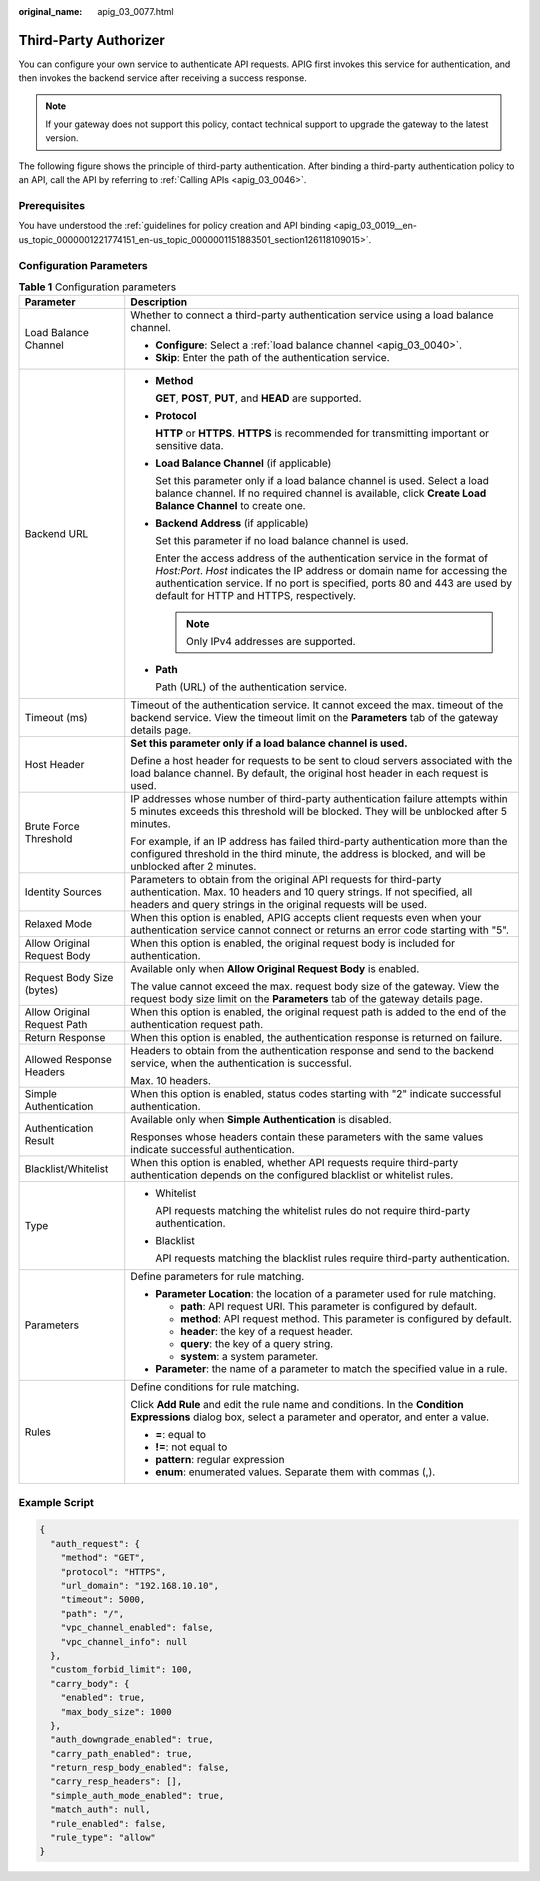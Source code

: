 :original_name: apig_03_0077.html

.. _apig_03_0077:

Third-Party Authorizer
======================

You can configure your own service to authenticate API requests. APIG first invokes this service for authentication, and then invokes the backend service after receiving a success response.

.. note::

   If your gateway does not support this policy, contact technical support to upgrade the gateway to the latest version.

The following figure shows the principle of third-party authentication. After binding a third-party authentication policy to an API, call the API by referring to :ref:`Calling APIs <apig_03_0046>`.

|image1|

Prerequisites
-------------

You have understood the :ref:`guidelines for policy creation and API binding <apig_03_0019__en-us_topic_0000001221774151_en-us_topic_0000001151883501_section126118109015>`.

Configuration Parameters
------------------------

.. table:: **Table 1** Configuration parameters

   +-----------------------------------+----------------------------------------------------------------------------------------------------------------------------------------------------------------------------------------------------------------------------------------------------------------------------------+
   | Parameter                         | Description                                                                                                                                                                                                                                                                      |
   +===================================+==================================================================================================================================================================================================================================================================================+
   | Load Balance Channel              | Whether to connect a third-party authentication service using a load balance channel.                                                                                                                                                                                            |
   |                                   |                                                                                                                                                                                                                                                                                  |
   |                                   | -  **Configure**: Select a :ref:`load balance channel <apig_03_0040>`.                                                                                                                                                                                                           |
   |                                   | -  **Skip**: Enter the path of the authentication service.                                                                                                                                                                                                                       |
   +-----------------------------------+----------------------------------------------------------------------------------------------------------------------------------------------------------------------------------------------------------------------------------------------------------------------------------+
   | Backend URL                       | -  **Method**                                                                                                                                                                                                                                                                    |
   |                                   |                                                                                                                                                                                                                                                                                  |
   |                                   |    **GET**, **POST**, **PUT**, and **HEAD** are supported.                                                                                                                                                                                                                       |
   |                                   |                                                                                                                                                                                                                                                                                  |
   |                                   | -  **Protocol**                                                                                                                                                                                                                                                                  |
   |                                   |                                                                                                                                                                                                                                                                                  |
   |                                   |    **HTTP** or **HTTPS**. **HTTPS** is recommended for transmitting important or sensitive data.                                                                                                                                                                                 |
   |                                   |                                                                                                                                                                                                                                                                                  |
   |                                   | -  **Load Balance Channel** (if applicable)                                                                                                                                                                                                                                      |
   |                                   |                                                                                                                                                                                                                                                                                  |
   |                                   |    Set this parameter only if a load balance channel is used. Select a load balance channel. If no required channel is available, click **Create Load Balance Channel** to create one.                                                                                           |
   |                                   |                                                                                                                                                                                                                                                                                  |
   |                                   | -  **Backend Address** (if applicable)                                                                                                                                                                                                                                           |
   |                                   |                                                                                                                                                                                                                                                                                  |
   |                                   |    Set this parameter if no load balance channel is used.                                                                                                                                                                                                                        |
   |                                   |                                                                                                                                                                                                                                                                                  |
   |                                   |    Enter the access address of the authentication service in the format of *Host:Port*. *Host* indicates the IP address or domain name for accessing the authentication service. If no port is specified, ports 80 and 443 are used by default for HTTP and HTTPS, respectively. |
   |                                   |                                                                                                                                                                                                                                                                                  |
   |                                   |    .. note::                                                                                                                                                                                                                                                                     |
   |                                   |                                                                                                                                                                                                                                                                                  |
   |                                   |       Only IPv4 addresses are supported.                                                                                                                                                                                                                                         |
   |                                   |                                                                                                                                                                                                                                                                                  |
   |                                   | -  **Path**                                                                                                                                                                                                                                                                      |
   |                                   |                                                                                                                                                                                                                                                                                  |
   |                                   |    Path (URL) of the authentication service.                                                                                                                                                                                                                                     |
   +-----------------------------------+----------------------------------------------------------------------------------------------------------------------------------------------------------------------------------------------------------------------------------------------------------------------------------+
   | Timeout (ms)                      | Timeout of the authentication service. It cannot exceed the max. timeout of the backend service. View the timeout limit on the **Parameters** tab of the gateway details page.                                                                                                   |
   +-----------------------------------+----------------------------------------------------------------------------------------------------------------------------------------------------------------------------------------------------------------------------------------------------------------------------------+
   | Host Header                       | **Set this parameter only if a load balance channel is used.**                                                                                                                                                                                                                   |
   |                                   |                                                                                                                                                                                                                                                                                  |
   |                                   | Define a host header for requests to be sent to cloud servers associated with the load balance channel. By default, the original host header in each request is used.                                                                                                            |
   +-----------------------------------+----------------------------------------------------------------------------------------------------------------------------------------------------------------------------------------------------------------------------------------------------------------------------------+
   | Brute Force Threshold             | IP addresses whose number of third-party authentication failure attempts within 5 minutes exceeds this threshold will be blocked. They will be unblocked after 5 minutes.                                                                                                        |
   |                                   |                                                                                                                                                                                                                                                                                  |
   |                                   | For example, if an IP address has failed third-party authentication more than the configured threshold in the third minute, the address is blocked, and will be unblocked after 2 minutes.                                                                                       |
   +-----------------------------------+----------------------------------------------------------------------------------------------------------------------------------------------------------------------------------------------------------------------------------------------------------------------------------+
   | Identity Sources                  | Parameters to obtain from the original API requests for third-party authentication. Max. 10 headers and 10 query strings. If not specified, all headers and query strings in the original requests will be used.                                                                 |
   +-----------------------------------+----------------------------------------------------------------------------------------------------------------------------------------------------------------------------------------------------------------------------------------------------------------------------------+
   | Relaxed Mode                      | When this option is enabled, APIG accepts client requests even when your authentication service cannot connect or returns an error code starting with "5".                                                                                                                       |
   +-----------------------------------+----------------------------------------------------------------------------------------------------------------------------------------------------------------------------------------------------------------------------------------------------------------------------------+
   | Allow Original Request Body       | When this option is enabled, the original request body is included for authentication.                                                                                                                                                                                           |
   +-----------------------------------+----------------------------------------------------------------------------------------------------------------------------------------------------------------------------------------------------------------------------------------------------------------------------------+
   | Request Body Size (bytes)         | Available only when **Allow Original Request Body** is enabled.                                                                                                                                                                                                                  |
   |                                   |                                                                                                                                                                                                                                                                                  |
   |                                   | The value cannot exceed the max. request body size of the gateway. View the request body size limit on the **Parameters** tab of the gateway details page.                                                                                                                       |
   +-----------------------------------+----------------------------------------------------------------------------------------------------------------------------------------------------------------------------------------------------------------------------------------------------------------------------------+
   | Allow Original Request Path       | When this option is enabled, the original request path is added to the end of the authentication request path.                                                                                                                                                                   |
   +-----------------------------------+----------------------------------------------------------------------------------------------------------------------------------------------------------------------------------------------------------------------------------------------------------------------------------+
   | Return Response                   | When this option is enabled, the authentication response is returned on failure.                                                                                                                                                                                                 |
   +-----------------------------------+----------------------------------------------------------------------------------------------------------------------------------------------------------------------------------------------------------------------------------------------------------------------------------+
   | Allowed Response Headers          | Headers to obtain from the authentication response and send to the backend service, when the authentication is successful.                                                                                                                                                       |
   |                                   |                                                                                                                                                                                                                                                                                  |
   |                                   | Max. 10 headers.                                                                                                                                                                                                                                                                 |
   +-----------------------------------+----------------------------------------------------------------------------------------------------------------------------------------------------------------------------------------------------------------------------------------------------------------------------------+
   | Simple Authentication             | When this option is enabled, status codes starting with "2" indicate successful authentication.                                                                                                                                                                                  |
   +-----------------------------------+----------------------------------------------------------------------------------------------------------------------------------------------------------------------------------------------------------------------------------------------------------------------------------+
   | Authentication Result             | Available only when **Simple Authentication** is disabled.                                                                                                                                                                                                                       |
   |                                   |                                                                                                                                                                                                                                                                                  |
   |                                   | Responses whose headers contain these parameters with the same values indicate successful authentication.                                                                                                                                                                        |
   +-----------------------------------+----------------------------------------------------------------------------------------------------------------------------------------------------------------------------------------------------------------------------------------------------------------------------------+
   | Blacklist/Whitelist               | When this option is enabled, whether API requests require third-party authentication depends on the configured blacklist or whitelist rules.                                                                                                                                     |
   +-----------------------------------+----------------------------------------------------------------------------------------------------------------------------------------------------------------------------------------------------------------------------------------------------------------------------------+
   | Type                              | -  Whitelist                                                                                                                                                                                                                                                                     |
   |                                   |                                                                                                                                                                                                                                                                                  |
   |                                   |    API requests matching the whitelist rules do not require third-party authentication.                                                                                                                                                                                          |
   |                                   |                                                                                                                                                                                                                                                                                  |
   |                                   | -  Blacklist                                                                                                                                                                                                                                                                     |
   |                                   |                                                                                                                                                                                                                                                                                  |
   |                                   |    API requests matching the blacklist rules require third-party authentication.                                                                                                                                                                                                 |
   +-----------------------------------+----------------------------------------------------------------------------------------------------------------------------------------------------------------------------------------------------------------------------------------------------------------------------------+
   | Parameters                        | Define parameters for rule matching.                                                                                                                                                                                                                                             |
   |                                   |                                                                                                                                                                                                                                                                                  |
   |                                   | -  **Parameter Location**: the location of a parameter used for rule matching.                                                                                                                                                                                                   |
   |                                   |                                                                                                                                                                                                                                                                                  |
   |                                   |    -  **path**: API request URI. This parameter is configured by default.                                                                                                                                                                                                        |
   |                                   |    -  **method**: API request method. This parameter is configured by default.                                                                                                                                                                                                   |
   |                                   |    -  **header**: the key of a request header.                                                                                                                                                                                                                                   |
   |                                   |    -  **query**: the key of a query string.                                                                                                                                                                                                                                      |
   |                                   |    -  **system**: a system parameter.                                                                                                                                                                                                                                            |
   |                                   |                                                                                                                                                                                                                                                                                  |
   |                                   | -  **Parameter**: the name of a parameter to match the specified value in a rule.                                                                                                                                                                                                |
   +-----------------------------------+----------------------------------------------------------------------------------------------------------------------------------------------------------------------------------------------------------------------------------------------------------------------------------+
   | Rules                             | Define conditions for rule matching.                                                                                                                                                                                                                                             |
   |                                   |                                                                                                                                                                                                                                                                                  |
   |                                   | Click **Add Rule** and edit the rule name and conditions. In the **Condition Expressions** dialog box, select a parameter and operator, and enter a value.                                                                                                                       |
   |                                   |                                                                                                                                                                                                                                                                                  |
   |                                   | -  **=**: equal to                                                                                                                                                                                                                                                               |
   |                                   | -  **!=**: not equal to                                                                                                                                                                                                                                                          |
   |                                   | -  **pattern**: regular expression                                                                                                                                                                                                                                               |
   |                                   | -  **enum**: enumerated values. Separate them with commas (,).                                                                                                                                                                                                                   |
   +-----------------------------------+----------------------------------------------------------------------------------------------------------------------------------------------------------------------------------------------------------------------------------------------------------------------------------+

Example Script
--------------

.. code-block::

   {
     "auth_request": {
       "method": "GET",
       "protocol": "HTTPS",
       "url_domain": "192.168.10.10",
       "timeout": 5000,
       "path": "/",
       "vpc_channel_enabled": false,
       "vpc_channel_info": null
     },
     "custom_forbid_limit": 100,
     "carry_body": {
       "enabled": true,
       "max_body_size": 1000
     },
     "auth_downgrade_enabled": true,
     "carry_path_enabled": true,
     "return_resp_body_enabled": false,
     "carry_resp_headers": [],
     "simple_auth_mode_enabled": true,
     "match_auth": null,
     "rule_enabled": false,
     "rule_type": "allow"
   }

.. |image1| image:: /_static/images/en-us_image_0000001560598294.png
